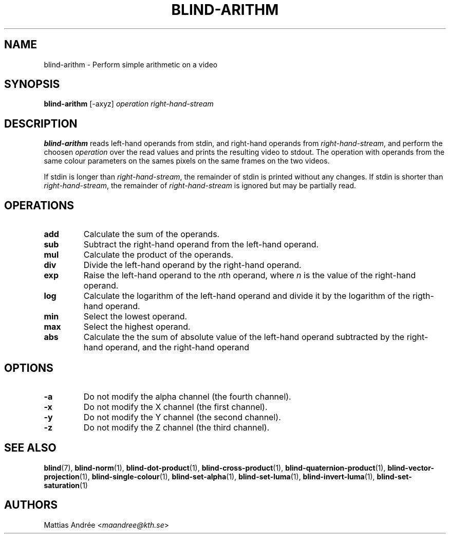 .TH BLIND-ARITHM 1 blind
.SH NAME
blind-arithm - Perform simple arithmetic on a video
.SH SYNOPSIS
.B blind-arithm
[-axyz]
.I operation
.I right-hand-stream
.SH DESCRIPTION
.B blind-arithm
reads left-hand operands from stdin, and right-hand
operands from
.IR right-hand-stream ,
and perform the choosen
.I operation
over the read values and prints the resulting video
to stdout.
The operation with operands from the same colour
parameters on the sames pixels on the same frames
on the two videos.
.P
If stdin is longer than
.IR right-hand-stream ,
the remainder of stdin is printed without any changes.
If stdin is shorter than
.IR right-hand-stream ,
the remainder of
.I right-hand-stream
is ignored but may be partially read.
.SH OPERATIONS
.TP
.B add
Calculate the sum of the operands.
.TP
.B sub
Subtract the right-hand operand from the left-hand operand.
.TP
.B mul
Calculate the product of the operands.
.TP
.B div
Divide the left-hand operand by the right-hand operand.
.TP
.B exp
Raise the left-hand operand to the
.IR n th
operand, where
.I n
is the value of the right-hand operand.
.TP
.B log
Calculate the logarithm of the left-hand operand
and divide it by the logarithm of the rigth-hand operand.
.TP
.B min
Select the lowest operand.
.TP
.B max
Select the highest operand.
.TP
.B abs
Calculate the the sum of absolute value of the left-hand
operand subtracted by the right-hand operand, and the
right-hand operand
.SH OPTIONS
.TP
.B -a
Do not modify the alpha channel (the fourth channel).
.TP
.B -x
Do not modify the X channel (the first channel).
.TP
.B -y
Do not modify the Y channel (the second channel).
.TP
.B -z
Do not modify the Z channel (the third channel).
.SH SEE ALSO
.BR blind (7),
.BR blind-norm (1),
.BR blind-dot-product (1),
.BR blind-cross-product (1),
.BR blind-quaternion-product (1),
.BR blind-vector-projection (1),
.BR blind-single-colour (1),
.BR blind-set-alpha (1),
.BR blind-set-luma (1),
.BR blind-invert-luma (1),
.BR blind-set-saturation (1)
.SH AUTHORS
Mattias Andrée
.RI < maandree@kth.se >
